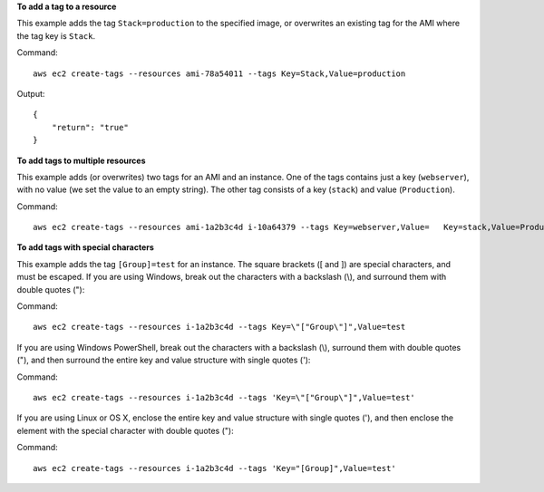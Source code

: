 **To add a tag to a resource**

This example adds the tag ``Stack=production`` to the specified image, or overwrites an existing tag for the AMI where the tag key is ``Stack``.

Command::

  aws ec2 create-tags --resources ami-78a54011 --tags Key=Stack,Value=production

Output::

  {
      "return": "true"
  }

**To add tags to multiple resources**

This example adds (or overwrites) two tags for an AMI and an instance. One of the tags contains just a key (``webserver``), with no value (we set the value to an empty string). The other tag consists of a key (``stack``) and value (``Production``).

Command::

  aws ec2 create-tags --resources ami-1a2b3c4d i-10a64379 --tags Key=webserver,Value=   Key=stack,Value=Production

**To add tags with special characters**

This example adds the tag ``[Group]=test`` for an instance. The square brackets ([ and ]) are special characters, and must be escaped. If you are using Windows, break out the characters with a backslash (\\), and surround them with double quotes ("):

Command::

  aws ec2 create-tags --resources i-1a2b3c4d --tags Key=\"["Group\"]",Value=test

If you are using Windows PowerShell, break out the characters with a backslash (\\), surround them with double quotes ("), and then surround the entire key and value structure with single quotes ('):

Command::

  aws ec2 create-tags --resources i-1a2b3c4d --tags 'Key=\"["Group\"]",Value=test'

If you are using Linux or OS X, enclose the entire key and value structure with single quotes ('), and then enclose the element with the special character with double quotes ("):

Command::

  aws ec2 create-tags --resources i-1a2b3c4d --tags 'Key="[Group]",Value=test'
